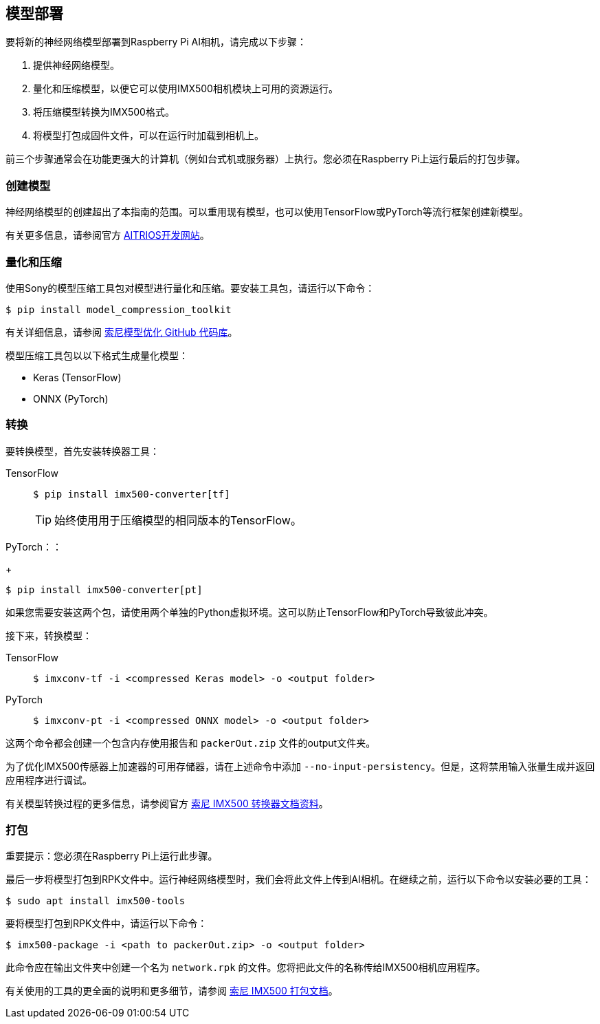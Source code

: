 == 模型部署

要将新的神经网络模型部署到Raspberry Pi AI相机，请完成以下步骤：

. 提供神经网络模型。
. 量化和压缩模型，以便它可以使用IMX500相机模块上可用的资源运行。
. 将压缩模型转换为IMX500格式。
. 将模型打包成固件文件，可以在运行时加载到相机上。

前三个步骤通常会在功能更强大的计算机（例如台式机或服务器）上执行。您必须在Raspberry Pi上运行最后的打包步骤。

=== 创建模型

神经网络模型的创建超出了本指南的范围。可以重用现有模型，也可以使用TensorFlow或PyTorch等流行框架创建新模型。

有关更多信息，请参阅官方 https://developer.aitrios.sony-semicon.com/en/raspberrypi-ai-camera[AITRIOS开发网站]。

=== 量化和压缩

使用Sony的模型压缩工具包对模型进行量化和压缩。要安装工具包，请运行以下命令：

[source,console]
----
$ pip install model_compression_toolkit
----

有关详细信息，请参阅 https://github.com/sony/model_optimization[索尼模型优化 GitHub 代码库]。

模型压缩工具包以以下格式生成量化模型：

* Keras (TensorFlow)
* ONNX (PyTorch)

=== 转换

要转换模型，首先安装转换器工具：

[tabs]
======
TensorFlow::
+
[source,console]
----
$ pip install imx500-converter[tf]
----
+
TIP: 始终使用用于压缩模型的相同版本的TensorFlow。

PyTorch：：
+
[source,console]
----
$ pip install imx500-converter[pt]
----
======

如果您需要安装这两个包，请使用两个单独的Python虚拟环境。这可以防止TensorFlow和PyTorch导致彼此冲突。

接下来，转换模型：

[tabs]
======
TensorFlow::
+
[source,console]
----
$ imxconv-tf -i <compressed Keras model> -o <output folder>
----

PyTorch::
+
[source,console]
----
$ imxconv-pt -i <compressed ONNX model> -o <output folder>
----
======

这两个命令都会创建一个包含内存使用报告和 `packerOut.zip` 文件的output文件夹。

为了优化IMX500传感器上加速器的可用存储器，请在上述命令中添加 `--no-input-persistency`。但是，这将禁用输入张量生成并返回应用程序进行调试。

有关模型转换过程的更多信息，请参阅官方 https://developer.aitrios.sony-semicon.com/en/raspberrypi-ai-camera/documentation/imx500-converter[索尼 IMX500 转换器文档资料]。

=== 打包

重要提示：您必须在Raspberry Pi上运行此步骤。

最后一步将模型打包到RPK文件中。运行神经网络模型时，我们会将此文件上传到AI相机。在继续之前，运行以下命令以安装必要的工具：

[source,console]
----
$ sudo apt install imx500-tools
----

要将模型打包到RPK文件中，请运行以下命令：

[source,console]
----
$ imx500-package -i <path to packerOut.zip> -o <output folder>
----

此命令应在输出文件夹中创建一个名为 `network.rpk` 的文件。您将把此文件的名称传给IMX500相机应用程序。

有关使用的工具的更全面的说明和更多细节，请参阅 https://developer.aitrios.sony-semicon.com/en/raspberrypi-ai-camera/documentation/imx500-packager[索尼 IMX500 打包文档]。
